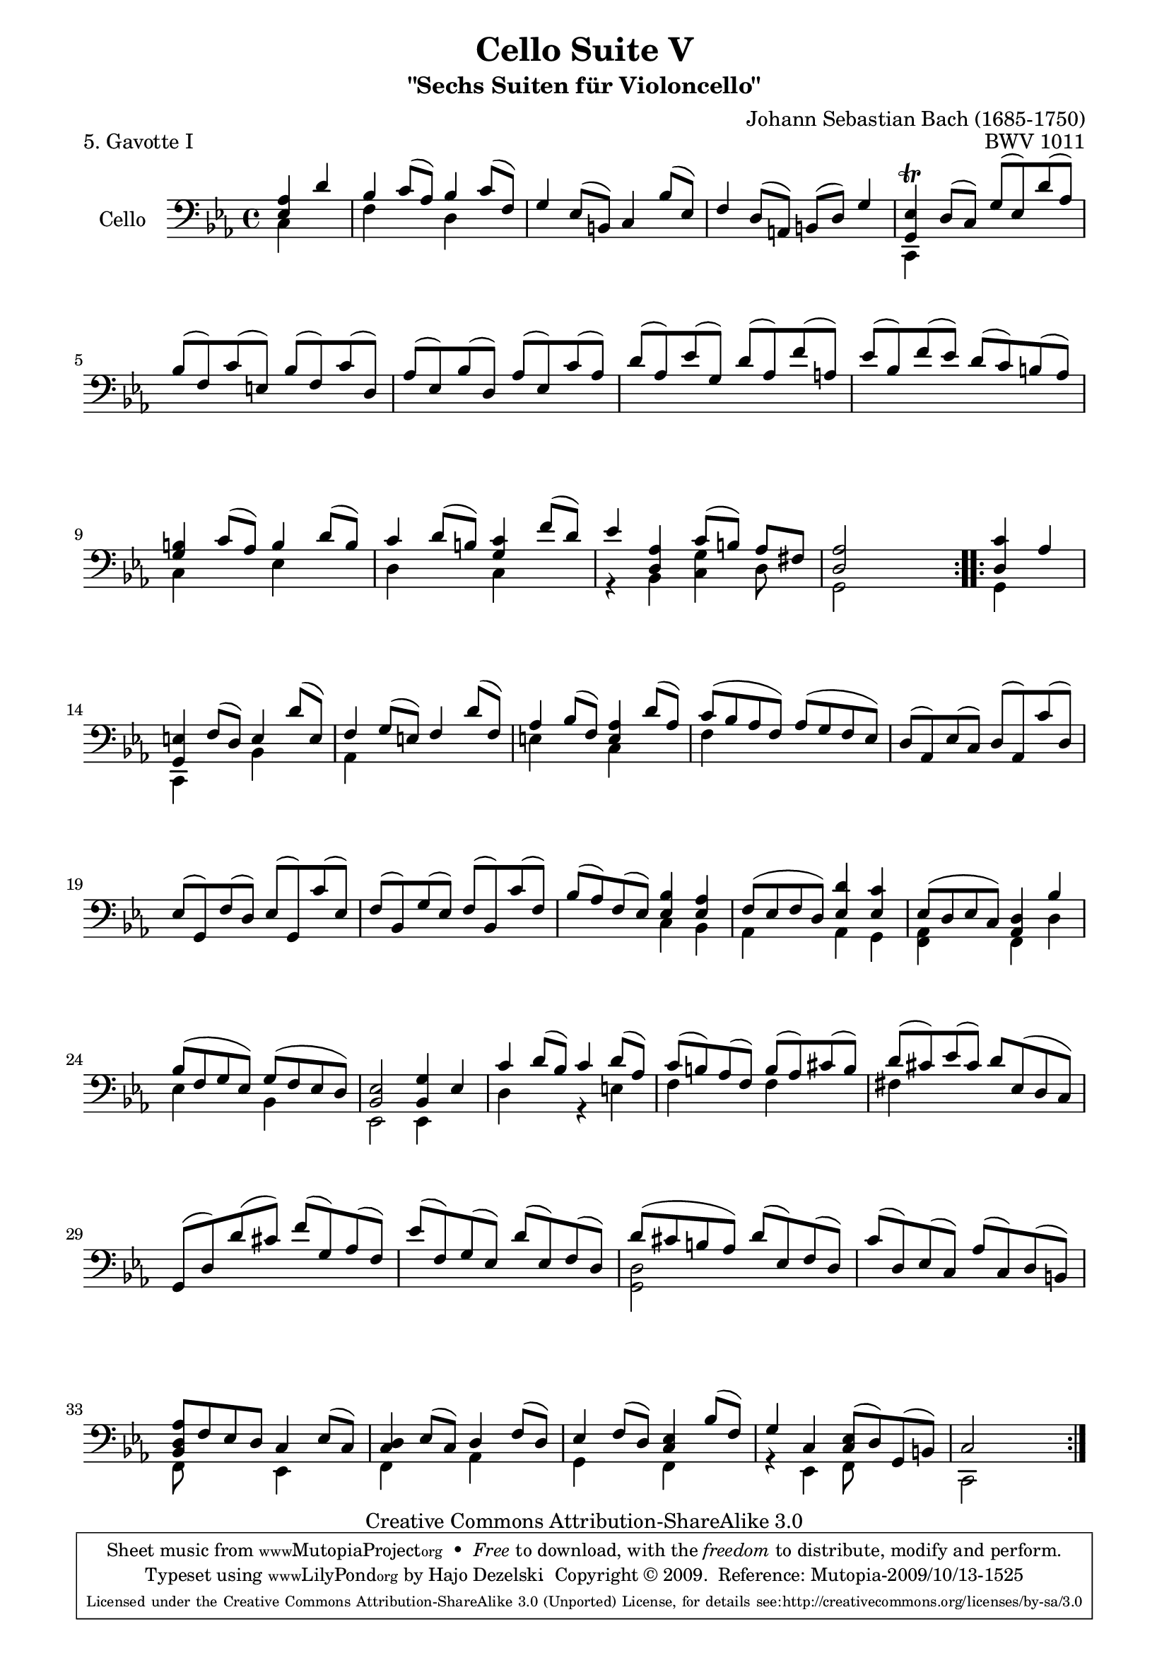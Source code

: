 \version "2.13.4"

\paper {
    page-top-space = #0.0
    %indent = 0.0
    line-width = 18.0\cm
    ragged-bottom = ##f
    ragged-last-bottom = ##f
}

% #(set-default-paper-size "a4")

#(set-global-staff-size 19)

\header {
        title = "Cello Suite V"
        subtitle = "\"Sechs Suiten für Violoncello\""
        piece = "5. Gavotte I"
        mutopiatitle = "Cello Suite V - BWV 1011 - Gavotte I"
        composer = "Johann Sebastian Bach (1685-1750)"
        mutopiacomposer = "BachJS"
        opus = "BWV 1011"
        mutopiainstrument = "Cello"
		arrangement = "Hajo Dezelski"
        style = "Baroque"
        source = "Bach-Gesellschaft Edition 1879 Band 27"
        copyright = "Creative Commons Attribution-ShareAlike 3.0"
        maintainer = "Hajo Dezelski"
		maintainerWeb = "http://www.roxele.de/"
        maintainerEmail = "dl1sdz (at) gmail.com"
	
 footer = "Mutopia-2009/10/13-1525"
 tagline = \markup { \override #'(box-padding . 1.0) \override #'(baseline-skip . 2.7) \box \center-column { \small \line { Sheet music from \with-url #"http://www.MutopiaProject.org" \line { \teeny www. \hspace #-1.0 MutopiaProject \hspace #-1.0 \teeny .org \hspace #0.5 } • \hspace #0.5 \italic Free to download, with the \italic freedom to distribute, modify and perform. } \line { \small \line { Typeset using \with-url #"http://www.LilyPond.org" \line { \teeny www. \hspace #-1.0 LilyPond \hspace #-1.0 \teeny .org } by \maintainer \hspace #-1.0 . \hspace #0.5 Copyright © 2009. \hspace #0.5 Reference: \footer } } \line { \teeny \line { Licensed under the Creative Commons Attribution-ShareAlike 3.0 (Unported) License, for details see: \hspace #-0.5 \with-url #"http://creativecommons.org/licenses/by-sa/3.0" http://creativecommons.org/licenses/by-sa/3.0 } } } }
}

melodyOne =    \relative e {
    \repeat volta 2 {
		\partial 2 <es as>4 d'4 | % 0
		bes4 c8 [(as)] bes4 c8 [(f,)] | % 1
		g4 es8 [(b)] c4 bes'8 [(es,)] | % 2
		f4 d8 [(a)] b [(d)] g4 | % 3
		<g, es'>4 \trill d'8 [(c)] g' [(es) d' (as)] | % 4
		bes8 [(f) c' (e,)] bes' [(f) c' (d,)] | % 5
		as'8 [(es) bes' (d,)] as' [(es) c' (as)] | % 6
		d8 [(as) es' (g,)] d' [(as) f' (a,)] | % 7
		es'8 [(bes) f' (es)] d [(c) b (as)] | % 8
		<g b>4 c8 [(as)] b4 d8 [(b)] | % 9
		c4 d8 [(b)] <g c>4 f'8 [(d)] | % 10
		es4 <d, as'>4 c'8 [(b)] as [fis] | % 11
		<d as'>2 s2| % 12
	}
	
	\repeat volta 2 {
		\partial 2 <d c'>4 as'4 | % 0
		<g, e'>4 f'8 [ (d)] e4 d'8 [( e, )]  | % 13
		f4 g8 [ (e) ] f4 d'8 [ (f,) ] | % 14
		as4 bes8 [ (f) ] <e as>4 d'8 [ (as) ] | % 15
		c8 [ (bes as f) ] as [ (g f es) ] | % 16
		d8 [ (as) es' (c) ] d [ (as) c' (d,) ] | % 17
		es8 [ (g,) f' (d) ] es [ (g,) c' (es,) ] | % 18
		f8 [ (bes,) g' (es) ] f [ (bes,) c' (f,) ] | % 19
		bes8 [ (as) f (es) ] <es bes'>4 <es as>4 | % 20
		f8 [(es f d)] <es d'>4 <es c'>4 | % 21
		es8 [ (d es c)] <as d>4 bes'4 | % 22
		bes8 [ (f g es) ] g [ (f es d) ] | % 23
		<bes es>2 <bes g'>4 es4 | % 24
		c'4 d8 [(bes)] c4 d8 [(as)] | % 25
		c8 [(b) as (f)] b [(as) cis (b)] | % 26
		d8 [ (cis) es (cis)] d [ es, (d c) ] | % 27
		g8 [ (d') d' (cis) ] f [ (g,) as (f) ] | % 28
		es'8 [ (f,) g (es) ] d' [ (es,) f (d) ] | % 29
		d'8 [(cis b as)] d [( es,) f (d)]  | % 30
		c'8 [ (d,) es (c) ] as' [ (c,) d (b) ] | % 31
		<bes d as'>8 [ f' es d ] c4 es8 [ (c) ] | % 32
		<c d>4  es8 [ (c) ] d4 f8 [ (d) ] | % 33
		es4 f8 [ (d) ] <c es>4 bes'8 [ (f) ] | % 34
		g4 c,4 <c es>8 [(d) g, (b) ] | % 35
		c2 s2 | % 36
	}
}

melodyTwo =    \relative g, {
    \repeat volta 2 {
		\partial 2 c4 s4 | % 0
		f4 s4 d4 s4 | % 1
		s1*2 | % 3
		c,4 s2. | % 4
		s1*4 | % 8
		c'4 s4 es4 s4 | % 9
		d4 s4 c4 s4 | % 10
		r4 bes4 <c g'>4 d8 s8 | % 11
		g,2 s2 | % 12
	}
	
	\repeat volta 2 {
		\partial 2 g4 s4 ] | % 0
		c,4 s4 bes'4 s4 | % 13
		as4 s2. | % 14
		e'4 s4 c4 s4 | % 15
		f4 s2. | % 16
		s1*3 | % 19
		s2  c4 bes4 | % 20
		as4 s4 as4 g4 | % 21
		<f as>4 s4 f4 d'4 | % 22
		es4 s4 bes4 s4 | % 23
		es,2 es4 s4 | % 24
		d'4 s4 r4 e4 | % 25
		f4 s4 f4 s4 | % 26
		fis4 s2. | % 27
		s1*2  | % 29
		<g, d'>2 s2 | % 30
		s1 | % 31
		f8 s4. es4 s4 | % 32
		f4 s4 aes4 s4] | % 33
		g4 s4 f4 s4 | % 34
		r4 es4 f8 s4. | % 35
		c2 s2 | % 36
	}
}

melody = << \melodyOne \\ \melodyTwo >>

% The score definition

\score {
 	\context Staff << 
        \set Staff.instrumentName = "Cello"
	\set Staff.midiInstrument = "cello"
        { \clef bass \key c \minor \time 4/4 \melody  }
    >>
	\layout { }
 	 \midi { }
}
